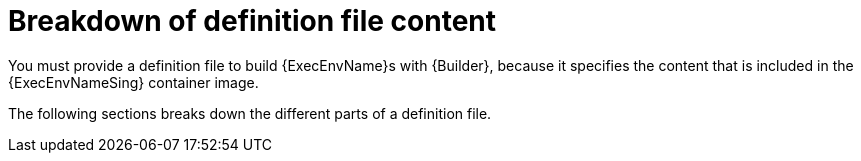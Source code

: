 :_mod-docs-content-type: CONCEPT

[id="con-definition-file-breakdown"]

= Breakdown of definition file content

[role="_abstract"]
You must provide a definition file to build {ExecEnvName}s with {Builder}, because it specifies the content that is included in the {ExecEnvNameSing} container image.

The following sections breaks down the different parts of a definition file.
